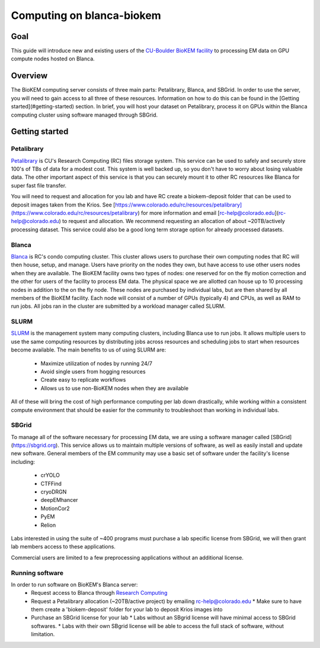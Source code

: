 Computing on blanca-biokem
==========================

Goal
----
This guide will introduce new and existing users of the `CU-Boulder BioKEM facility <https://www.colorado.edu/facility/biokem/>`_ to processing EM data on GPU compute nodes hosted on Blanca.

Overview
--------
The BioKEM computing server consists of three main parts: Petalibrary, Blanca, and SBGrid. In order to use the server, you will need to gain access to all three of these resources. Information on how to do this can be found in the [Getting started](#getting-started) section. In brief, you will host your dataset on Petalibrary, process it on GPUs within the Blanca computing cluster using software managed through SBGrid.

Getting started
---------------

Petalibrary
~~~~~~~~~~~
`Petalibrary <https://www.colorado.edu/rc/resources/petalibrary>`_ is CU's Research Computing (RC) files storage system. This service can be used to safely and securely store 100's of TBs of data for a modest cost. This system is well backed up, so you don't have to worry about losing valuable data. The other important aspect of this service is that you can securely mount it to other RC resources like Blanca for super fast file transfer.

You will need to request and allocation for you lab and have RC create a biokem-deposit folder that can be used to deposit images taken from the Krios. See [https://www.colorado.edu/rc/resources/petalibrary](https://www.colorado.edu/rc/resources/petalibrary) for more information and email [rc-help@colorado.edu](rc-help@colorado.edu) to request and allocation. We recommend requesting an allocation of about ~20TB/actively processing dataset. This service could also be a good long term storage option for already processed datasets.

Blanca
~~~~~~
`Blanca <https://www.colorado.edu/rc/resources/blanca>`_ is RC's condo computing cluster. This cluster allows users to purchase their own computing nodes that RC will then house, setup, and manage. Users have priority on the nodes they own, but have access to use other users nodes when they are available. The BioKEM facility owns two types of nodes: one reserved for on the fly motion correction and the other for users of the facility to process EM data. The physical space we are allotted can house up to 10 processing nodes in addition to the on the fly node. These nodes are purchased by individual labs, but are then shared by all members of the BioKEM facility. Each node will consist of a number of GPUs (typically 4) and CPUs, as well as RAM to run jobs. All jobs ran in the cluster are submitted by a workload manager called SLURM.

SLURM
~~~~~
`SLURM <https://slurm.schedmd.com>`_ is the management system many computing clusters, including Blanca use to run jobs. It allows multiple users to use the same computing resources by distributing jobs across resources and scheduling jobs to start when resources become available. The main benefits to us of using SLURM are:
   
   - Maximize utilization of nodes by running 24/7
   - Avoid single users from hogging resources
   - Create easy to replicate workflows
   - Allows us to use non-BioKEM nodes when they are available

All of these will bring the cost of high performance computing per lab down drastically, while working within a consistent compute environment that should be easier for the community to troubleshoot than working in individual labs.

SBGrid
~~~~~~
To manage all of the software necessary for processing EM data, we are using a software manager called [SBGrid](https://sbgrid.org). This service allows us to maintain multiple versions of software, as well as easily install and update new software. General members of the EM community may use a basic set of software under the facility's license including:

   - crYOLO
   - CTFFind
   - cryoDRGN
   - deepEMhancer
   - MotionCor2
   - PyEM
   - Relion

Labs interested in using the suite of ~400 programs must purchase a lab specific license from SBGrid, we will then grant lab members access to these applications.

Commercial users are limited to a few preprocessing applications without an additional license.

Running software
~~~~~~~~~~~~~~~~
In order to run software on BioKEM's Blanca server:
   - Request access to Blanca through `Research Computing <https://rcamp.rc.colorado.edu/accounts/account-request/create/organization>`_
   - Request a Petalibrary allocation (~20TB/active project) by emailing rc-help@colorado.edu
     * Make sure to have them create a 'biokem-deposit' folder for your lab to deposit Krios images into
   -  Purchase an SBGrid license for your lab
      * Labs without an SBgrid license will have minimal access to SBGrid softwares.
      * Labs with their own SBgrid license will be able to access the full stack of software, without limitation.

